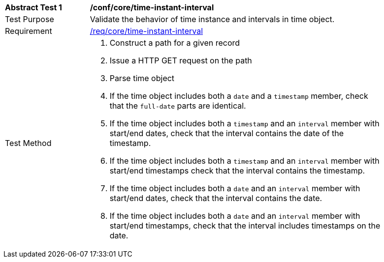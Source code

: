 [[ats_record-core_time-instant-interval]]
[width="90%",cols="2,7a"]
|===
^|*Abstract Test {counter:ats-id}* |*/conf/core/time-instant-interval*
^|Test Purpose |Validate the behavior of time instance and intervals in time object.
^|Requirement |<<req_core_time-instant-interval,/req/core/time-instant-interval>>
^|Test Method |. Construct a path for a given record
. Issue a HTTP GET request on the path
. Parse time object
. If the time object includes both a ``date`` and a ``timestamp`` member, check that the `full-date` parts are identical.
. If the time object includes both a ``timestamp`` and an ``interval`` member with start/end dates, check that the interval contains the date of the timestamp.
. If the time object includes both a ``timestamp`` and an ``interval`` member with start/end timestamps check that the interval contains the timestamp.
. If the time object includes both a ``date`` and an ``interval`` member with start/end dates, check that the interval contains the date.
. If the time object includes both a ``date`` and an ``interval`` member with start/end timestamps, check that the interval includes timestamps on the date.
|===
